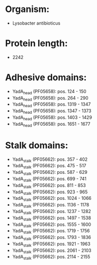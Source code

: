 * Organism:
- Lysobacter antibioticus
* Protein length:
- 2242
* Adhesive domains:
- YadA_head (PF05658): pos. 124 - 150
- YadA_head (PF05658): pos. 264 - 290
- YadA_head (PF05658): pos. 1319 - 1347
- YadA_head (PF05658): pos. 1347 - 1373
- YadA_head (PF05658): pos. 1403 - 1429
- YadA_head (PF05658): pos. 1651 - 1677
* Stalk domains:
- YadA_stalk (PF05662): pos. 357 - 402
- YadA_stalk (PF05662): pos. 475 - 517
- YadA_stalk (PF05662): pos. 587 - 629
- YadA_stalk (PF05662): pos. 699 - 741
- YadA_stalk (PF05662): pos. 811 - 853
- YadA_stalk (PF05662): pos. 923 - 965
- YadA_stalk (PF05662): pos. 1024 - 1066
- YadA_stalk (PF05662): pos. 1136 - 1178
- YadA_stalk (PF05662): pos. 1237 - 1282
- YadA_stalk (PF05662): pos. 1497 - 1538
- YadA_stalk (PF05662): pos. 1555 - 1600
- YadA_stalk (PF05662): pos. 1719 - 1756
- YadA_stalk (PF05662): pos. 1793 - 1836
- YadA_stalk (PF05662): pos. 1921 - 1963
- YadA_stalk (PF05662): pos. 2061 - 2103
- YadA_stalk (PF05662): pos. 2114 - 2155

